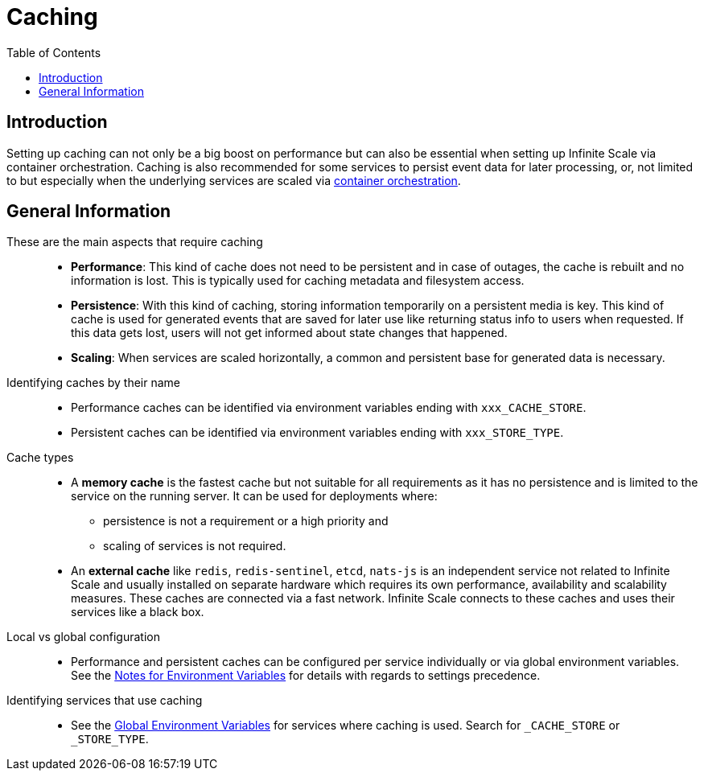 = Caching
:toc: right
:description: Setting up caching can not only be a big boost on performance but can also be essential when setting up Infinite Scale via container orchestration.

== Introduction

{description} Caching is also recommended for some services to persist event data for later processing, or, not limited to but especially when the underlying services are scaled via xref:deployment/container/orchestration/orchestration.adoc[container orchestration].

== General Information

These are the main aspects that require caching::
+
--
* *Performance*: This kind of cache does not need to be persistent and in case of outages, the cache is rebuilt and no information is lost. This is typically used for caching metadata and filesystem access.
* *Persistence*: With this kind of caching, storing information temporarily on a persistent media is key. This kind of cache is used for generated events that are saved for later use like returning status info to users when requested. If this data gets lost, users will not get informed about state changes that happened.
* *Scaling*: When services are scaled horizontally, a common and persistent base for generated data is necessary.
--

Identifying caches by their name::
+
--
* Performance caches can be identified via environment variables ending with `xxx_CACHE_STORE`.
* Persistent caches can be identified via environment variables ending with `xxx_STORE_TYPE`.
--

Cache types::
+
--
* A *memory cache* is the fastest cache but not suitable for all requirements as it has no persistence and is limited to the service on the running server. It can be used for deployments where:
** persistence is not a requirement or a high priority and
** scaling of services is not required.

* An *external cache* like `redis`, `redis-sentinel`, `etcd`, `nats-js` is an independent service not related to Infinite Scale and usually installed on separate hardware which requires its own performance, availability and scalability measures. These caches are connected via a fast network. Infinite Scale connects to these caches and uses their services like a black box.
--

Local vs global configuration::
+
--
* Performance and persistent caches can be configured per service individually or via global environment variables. See the xref:deployment/services/env-var-note.adoc[Notes for Environment Variables] for details with regards to settings precedence.
--

Identifying services that use caching::
+
--
* See the xref:deployment/services/env-vars-special-scope.adoc#global-environment-variables[Global Environment Variables] for services where caching is used. Search for `_CACHE_STORE` or `_STORE_TYPE`.
--
